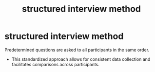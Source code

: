 :PROPERTIES:
:ANKI_DECK: study
:ID:       18524b12-c637-4100-aa93-5beac89eec77
:END:
#+title: structured interview method
#+filetags: :psychology:

* structured interview method
:PROPERTIES:
:ANKI_NOTE_TYPE: Basic
:ANKI_NOTE_ID: 1756971534558
:ANKI_NOTE_HASH: d2fa88afae8108c4334d5e3ae1cd28bf
:END:
Predetermined questions are asked to all participants in the same order.
+ This standardized approach allows for consistent data collection and facilitates comparisons across participants.
